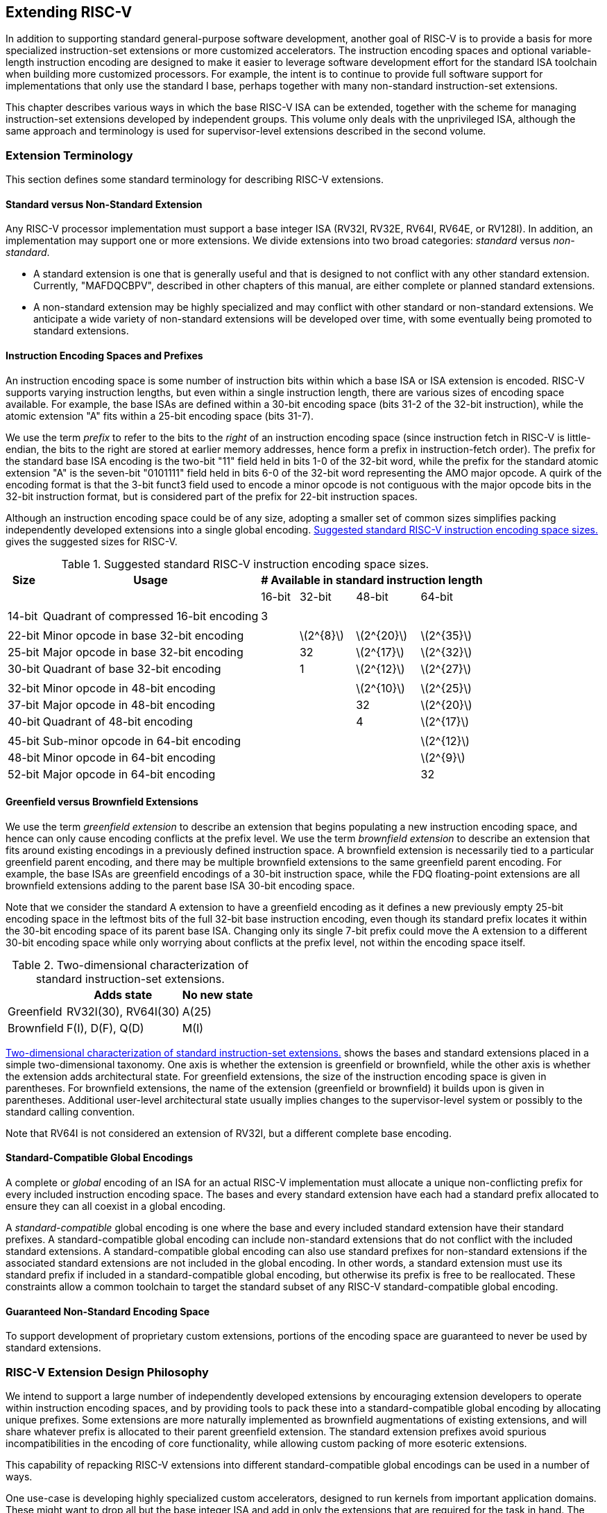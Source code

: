 [[extending]]
== Extending RISC-V

In addition to supporting standard general-purpose software development,
another goal of RISC-V is to provide a basis for more specialized
instruction-set extensions or more customized accelerators. The
instruction encoding spaces and optional variable-length instruction
encoding are designed to make it easier to leverage software development
effort for the standard ISA toolchain when building more customized
processors. For example, the intent is to continue to provide full
software support for implementations that only use the standard I base,
perhaps together with many non-standard instruction-set extensions.

This chapter describes various ways in which the base RISC-V ISA can be
extended, together with the scheme for managing instruction-set
extensions developed by independent groups. This volume only deals with
the unprivileged ISA, although the same approach and terminology is used
for supervisor-level extensions described in the second volume.

=== Extension Terminology

This section defines some standard terminology for describing RISC-V
extensions.

==== Standard versus Non-Standard Extension

Any RISC-V processor implementation must support a base integer ISA
(RV32I, RV32E, RV64I, RV64E, or RV128I). In addition, an implementation may
support one or more extensions. We divide extensions into two broad
categories: _standard_ versus _non-standard_.

* A standard extension is one that is generally useful and that is
designed to not conflict with any other standard extension. Currently,
"MAFDQCBPV", described in other chapters of this manual, are either
complete or planned standard extensions.
* A non-standard extension may be highly specialized and may conflict
with other standard or non-standard extensions. We anticipate a wide
variety of non-standard extensions will be developed over time, with
some eventually being promoted to standard extensions.

==== Instruction Encoding Spaces and Prefixes

An instruction encoding space is some number of instruction bits within
which a base ISA or ISA extension is encoded. RISC-V supports varying
instruction lengths, but even within a single instruction length, there
are various sizes of encoding space available. For example, the base
ISAs are defined within a 30-bit encoding space (bits 31-2 of the 32-bit
instruction), while the atomic extension "A" fits within a 25-bit
encoding space (bits 31-7).

We use the term _prefix_ to refer to the bits to the _right_ of an
instruction encoding space (since instruction fetch in RISC-V is
little-endian, the bits to the right are stored at earlier memory
addresses, hence form a prefix in instruction-fetch order). The prefix
for the standard base ISA encoding is the two-bit "11" field held in
bits 1-0 of the 32-bit word, while the prefix for the standard atomic
extension "A" is the seven-bit "0101111" field held in bits 6-0 of
the 32-bit word representing the AMO major opcode. A quirk of the
encoding format is that the 3-bit funct3 field used to encode a minor
opcode is not contiguous with the major opcode bits in the 32-bit
instruction format, but is considered part of the prefix for 22-bit
instruction spaces.

Although an instruction encoding space could be of any size, adopting a
smaller set of common sizes simplifies packing independently developed
extensions into a single global encoding.
<<encodingspaces>> gives the suggested sizes for RISC-V.

[[encodingspaces]]
.Suggested standard RISC-V instruction encoding space sizes.
[%autowidth,float="center",align="center",cols="^,<,>,>,>,>", options="header"]
|===
|Size |Usage 
4+^| # Available in standard instruction length
| | |16-bit |32-bit |48-bit |64-bit

6+|
|14-bit |Quadrant of compressed 16-bit encoding |3 | | |

6+|
|22-bit |Minor opcode in base 32-bit encoding | |latexmath:[$2^{8}$]
|latexmath:[$2^{20}$] |latexmath:[$2^{35}$]

|25-bit |Major opcode in base 32-bit encoding | |32
|latexmath:[$2^{17}$] |latexmath:[$2^{32}$]

|30-bit |Quadrant of base 32-bit encoding | |1 |latexmath:[$2^{12}$]
|latexmath:[$2^{27}$]

6+|
|32-bit |Minor opcode in 48-bit encoding | | |latexmath:[$2^{10}$]
|latexmath:[$2^{25}$]

|37-bit |Major opcode in 48-bit encoding | | |32 |latexmath:[$2^{20}$]

|40-bit |Quadrant of 48-bit encoding | | |4 |latexmath:[$2^{17}$]

6+|
|45-bit |Sub-minor opcode in 64-bit encoding | | | |latexmath:[$2^{12}$]

|48-bit |Minor opcode in 64-bit encoding | | | |latexmath:[$2^{9}$]

|52-bit |Major opcode in 64-bit encoding | | | |32
|===

==== Greenfield versus Brownfield Extensions

We use the term _greenfield extension_ to describe an extension that
begins populating a new instruction encoding space, and hence can only
cause encoding conflicts at the prefix level. We use the term
_brownfield extension_ to describe an extension that fits around
existing encodings in a previously defined instruction space. A
brownfield extension is necessarily tied to a particular greenfield
parent encoding, and there may be multiple brownfield extensions to the
same greenfield parent encoding. For example, the base ISAs are
greenfield encodings of a 30-bit instruction space, while the FDQ
floating-point extensions are all brownfield extensions adding to the
parent base ISA 30-bit encoding space.

Note that we consider the standard A extension to have a greenfield
encoding as it defines a new previously empty 25-bit encoding space in
the leftmost bits of the full 32-bit base instruction encoding, even
though its standard prefix locates it within the 30-bit encoding space
of its parent base ISA. Changing only its single 7-bit prefix could move
the A extension to a different 30-bit encoding space while only worrying
about conflicts at the prefix level, not within the encoding space
itself.

[[exttax]]
.Two-dimensional characterization of standard instruction-set extensions.
[cols="^,^,^",options="header",]
[%autowidth, float="center", align="center"]
|===
|           |Adds state           |No new state
|Greenfield |RV32I(30), RV64I(30) |A(25)
|Brownfield |F(I), D(F), Q(D)     |M(I)
|===

<<exttax>> shows the bases and standard extensions placed
in a simple two-dimensional taxonomy. One axis is whether the extension
is greenfield or brownfield, while the other axis is whether the
extension adds architectural state. For greenfield extensions, the size
of the instruction encoding space is given in parentheses. For
brownfield extensions, the name of the extension (greenfield or
brownfield) it builds upon is given in parentheses. Additional
user-level architectural state usually implies changes to the
supervisor-level system or possibly to the standard calling convention.

Note that RV64I is not considered an extension of RV32I, but a different
complete base encoding.

==== Standard-Compatible Global Encodings

A complete or _global_ encoding of an ISA for an actual RISC-V
implementation must allocate a unique non-conflicting prefix for every
included instruction encoding space. The bases and every standard
extension have each had a standard prefix allocated to ensure they can
all coexist in a global encoding.

A _standard-compatible_ global encoding is one where the base and every
included standard extension have their standard prefixes. A
standard-compatible global encoding can include non-standard extensions
that do not conflict with the included standard extensions. A
standard-compatible global encoding can also use standard prefixes for
non-standard extensions if the associated standard extensions are not
included in the global encoding. In other words, a standard extension
must use its standard prefix if included in a standard-compatible global
encoding, but otherwise its prefix is free to be reallocated. These
constraints allow a common toolchain to target the standard subset of
any RISC-V standard-compatible global encoding.

==== Guaranteed Non-Standard Encoding Space

To support development of proprietary custom extensions, portions of the
encoding space are guaranteed to never be used by standard extensions.

=== RISC-V Extension Design Philosophy

We intend to support a large number of independently developed
extensions by encouraging extension developers to operate within
instruction encoding spaces, and by providing tools to pack these into a
standard-compatible global encoding by allocating unique prefixes. Some
extensions are more naturally implemented as brownfield augmentations of
existing extensions, and will share whatever prefix is allocated to
their parent greenfield extension. The standard extension prefixes avoid
spurious incompatibilities in the encoding of core functionality, while
allowing custom packing of more esoteric extensions.

This capability of repacking RISC-V extensions into different
standard-compatible global encodings can be used in a number of ways.

One use-case is developing highly specialized custom accelerators,
designed to run kernels from important application domains. These might
want to drop all but the base integer ISA and add in only the extensions
that are required for the task in hand. The base ISAs have been designed
to place minimal requirements on a hardware implementation, and has been
encoded to use only a small fraction of a 32-bit instruction encoding
space.

Another use-case is to build a research prototype for a new type of
instruction-set extension. The researchers might not want to expend the
effort to implement a variable-length instruction-fetch unit, and so
would like to prototype their extension using a simple 32-bit
fixed-width instruction encoding. However, this new extension might be
too large to coexist with standard extensions in the 32-bit space. If
the research experiments do not need all of the standard extensions, a
standard-compatible global encoding might drop the unused standard
extensions and reuse their prefixes to place the proposed extension in a
non-standard location to simplify engineering of the research prototype.
Standard tools will still be able to target the base and any standard
extensions that are present to reduce development time. Once the
instruction-set extension has been evaluated and refined, it could then
be made available for packing into a larger variable-length encoding
space to avoid conflicts with all standard extensions.

The following sections describe increasingly sophisticated strategies
for developing implementations with new instruction-set extensions.
These are mostly intended for use in highly customized, educational, or
experimental architectures rather than for the main line of RISC-V ISA
development.

[[fix32b]]
=== Extensions within fixed-width 32-bit instruction format

In this section, we discuss adding extensions to implementations that
only support the base fixed-width 32-bit instruction format.
[NOTE]
====
We anticipate the simplest fixed-width 32-bit encoding will be popular
for many restricted accelerators and research prototypes.
====
==== Available 30-bit instruction encoding spaces

In the standard encoding, three of the available 30-bit instruction
encoding spaces (those with 2-bit prefixes `00`, `01`, and `10`) are used to
enable the optional compressed instruction extension. However, if the
compressed instruction-set extension is not required, then these three
further 30-bit encoding spaces become available. This quadruples the
available encoding space within the 32-bit format.

==== Available 25-bit instruction encoding spaces

A 25-bit instruction encoding space corresponds to a major opcode in the
base and standard extension encodings.

There are four major opcodes expressly designated for custom extensions
<<opcodemap>>, each of which represents a 25-bit
encoding space. Two of these are reserved for eventual use in the RV128
base encoding (will be OP-IMM-64 and OP-64), but can be used for
non-standard extensions for RV32 and RV64.

The two major opcodes reserved for RV64 (OP-IMM-32 and OP-32) can also
be used for non-standard extensions to RV32 only.

If an implementation does not require floating-point, then the seven
major opcodes reserved for standard floating-point extensions (LOAD-FP,
STORE-FP, MADD, MSUB, NMSUB, NMADD, OP-FP) can be reused for
non-standard extensions. Similarly, the AMO major opcode can be reused
if the standard atomic extensions are not required.

If an implementation does not require instructions longer than 32-bits,
then an additional four major opcodes are available (those marked in
gray in <<opcodemap>>).

The base RV32I encoding uses only 11 major opcodes plus 3 reserved
opcodes, leaving up to 18 available for extensions. The base RV64I
encoding uses only 13 major opcodes plus 3 reserved opcodes, leaving up
to 16 available for extensions.

==== Available 22-bit instruction encoding spaces

A 22-bit encoding space corresponds to a funct3 minor opcode space in
the base and standard extension encodings. Several major opcodes have a
funct3 field minor opcode that is not completely occupied, leaving
available several 22-bit encoding spaces.

Usually a major opcode selects the format used to encode operands in the
remaining bits of the instruction, and ideally, an extension should
follow the operand format of the major opcode to simplify hardware
decoding.

==== Other spaces

Smaller spaces are available under certain major opcodes, and not all
minor opcodes are entirely filled.

=== Adding aligned 64-bit instruction extensions

The simplest approach to provide space for extensions that are too large
for the base 32-bit fixed-width instruction format is to add naturally
aligned 64-bit instructions. The implementation must still support the
32-bit base instruction format, but can require that 64-bit instructions
are aligned on 64-bit boundaries to simplify instruction fetch, with a
32-bit NOP instruction used as alignment padding where necessary.

To simplify use of standard tools, the 64-bit instructions should be
encoded as described in <<instlengthcode, Table 1>>.
However, an implementation might choose a non-standard
instruction-length encoding for 64-bit instructions, while retaining the
standard encoding for 32-bit instructions. For example, if compressed
instructions are not required, then a 64-bit instruction could be
encoded using one or more zero bits in the first two bits of an
instruction.
[NOTE]
====
We anticipate processor generators that produce instruction-fetch units
capable of automatically handling any combination of supported
variable-length instruction encodings.
====
=== Supporting VLIW encodings

Although RISC-V was not designed as a base for a pure VLIW machine, VLIW
encodings can be added as extensions using several alternative
approaches. In all cases, the base 32-bit encoding has to be supported
to allow use of any standard software tools.

==== Fixed-size instruction group

The simplest approach is to define a single large naturally aligned
instruction format (e.g., 128 bits) within which VLIW operations are
encoded. In a conventional VLIW, this approach would tend to waste
instruction memory to hold NOPs, but a RISC-V-compatible implementation
would have to also support the base 32-bit instructions, confining the
VLIW code size expansion to VLIW-accelerated functions.

==== Encoded-Length Groups

Another approach is to use the standard length encoding from
<<instlengthcode>> to encode parallel
instruction groups, allowing NOPs to be compressed out of the VLIW
instruction. For example, a 64-bit instruction could hold two 28-bit
operations, while a 96-bit instruction could hold three 28-bit
operations, and so on. Alternatively, a 48-bit instruction could hold
one 42-bit operation, while a 96-bit instruction could hold two 42-bit
operations, and so on.

This approach has the advantage of retaining the base ISA encoding for
instructions holding a single operation, but has the disadvantage of
requiring a new 28-bit or 42-bit encoding for operations within the VLIW
instructions, and misaligned instruction fetch for larger groups. One
simplification is to not allow VLIW instructions to straddle certain
microarchitecturally significant boundaries (e.g., cache lines or
virtual memory pages).

==== Fixed-Size Instruction Bundles

Another approach, similar to Itanium, is to use a larger naturally
aligned fixed instruction bundle size (e.g., 128 bits) across which
parallel operation groups are encoded. This simplifies instruction
fetch, but shifts the complexity to the group execution engine. To
remain RISC-V compatible, the base 32-bit instruction would still have
to be supported.

==== End-of-Group bits in Prefix

None of the above approaches retains the RISC-V encoding for the
individual operations within a VLIW instruction. Yet another approach is
to repurpose the two prefix bits in the fixed-width 32-bit encoding. One
prefix bit can be used to signal "end-of-group" if set, while the
second bit could indicate execution under a predicate if clear. Standard
RISC-V 32-bit instructions generated by tools unaware of the VLIW
extension would have both prefix bits set (11) and thus have the correct
semantics, with each instruction at the end of a group and not
predicated.

The main disadvantage of this approach is that the base ISAs lack the
complex predication support usually required in an aggressive VLIW
system, and it is difficult to add space to specify more predicate
registers in the standard 30-bit encoding space.

